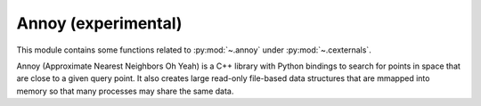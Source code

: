.. _annoy-index:

======================================================================
Annoy (experimental)
======================================================================

This module contains some functions related to :py:mod:`~.annoy` under :py:mod:`~.cexternals`.

.. seealso::

   * https://pypi.org/project/annoy


Annoy (Approximate Nearest Neighbors Oh Yeah) is a C++ library with Python bindings
to search for points in space that are close to a given query point.
It also creates large read-only file-based data structures
that are mmapped into memory so that many processes may share the same data.
